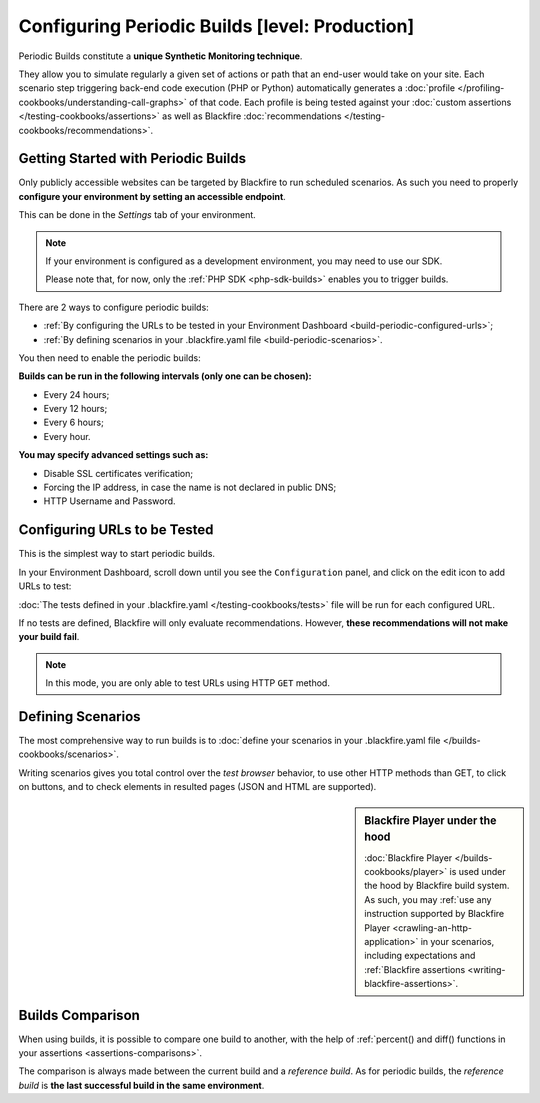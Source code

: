 Configuring Periodic Builds [level: Production]
===============================================

.. _trigger-scheduled:

Periodic Builds constitute a **unique Synthetic Monitoring technique**.

They allow you to simulate regularly a given set of actions or path that an end-user
would take on your site. Each scenario step triggering back-end code execution
(PHP or Python) automatically generates a :doc:`profile
</profiling-cookbooks/understanding-call-graphs>` of that code.
Each profile is being tested against your :doc:`custom assertions
</testing-cookbooks/assertions>` as well as Blackfire
:doc:`recommendations </testing-cookbooks/recommendations>`.

Getting Started with Periodic Builds
------------------------------------

Only publicly accessible websites can be targeted by Blackfire to run scheduled
scenarios. As such you need to properly **configure your environment by setting
an accessible endpoint**.

This can be done in the *Settings* tab of your environment.

.. image:: ../images/builds/environment-endpoint.png

.. note::

    If your environment is configured as a development environment, you may need
    to use our SDK.

    Please note that, for now, only the :ref:`PHP SDK <php-sdk-builds>` enables
    you to trigger builds.

There are 2 ways to configure periodic builds:

* :ref:`By configuring the URLs to be tested in your Environment Dashboard
  <build-periodic-configured-urls>`;

* :ref:`By defining scenarios in your .blackfire.yaml file
  <build-periodic-scenarios>`.

You then need to enable the periodic builds:

.. image:: ../images/builds/environment-enable-periodic-builds.png

**Builds can be run in the following intervals (only one can be chosen):**

* Every 24 hours;

* Every 12 hours;

* Every 6 hours;

* Every hour.

**You may specify advanced settings such as:**

* Disable SSL certificates verification;

* Forcing the IP address, in case the name is not declared in public DNS;

* HTTP Username and Password.

.. _build-periodic-configured-urls:

Configuring URLs to be Tested
-----------------------------

This is the simplest way to start periodic builds.

In your Environment Dashboard, scroll down until you see the
``Configuration`` panel, and click on the edit icon to add URLs to test:

.. image:: ../images/builds/environment-configuration.png

.. image:: ../images/builds/environment-tested-urls.png

:doc:`The tests defined in your .blackfire.yaml </testing-cookbooks/tests>` file will
be run for each configured URL.

If no tests are defined, Blackfire will only evaluate recommendations.
However, **these recommendations will not make your build fail**.

.. note::

    In this mode, you are only able to test URLs using HTTP ``GET`` method.

.. _build-periodic-scenarios:

Defining Scenarios
------------------

The most comprehensive way to run builds is to :doc:`define your scenarios in
your .blackfire.yaml file </builds-cookbooks/scenarios>`.

Writing scenarios gives you total control over the *test browser* behavior, to
use other HTTP methods than GET, to click on buttons, and to check elements in
resulted pages (JSON and HTML are supported).

.. sidebar:: Blackfire Player under the hood

    :doc:`Blackfire Player </builds-cookbooks/player>` is used under the hood
    by Blackfire build system. As such, you may :ref:`use any instruction
    supported by Blackfire Player <crawling-an-http-application>` in your
    scenarios, including expectations and :ref:`Blackfire assertions
    <writing-blackfire-assertions>`.

.. _builds-comparison-periodic:

Builds Comparison
-----------------

When using builds, it is possible to compare one build to another, with the
help of :ref:`percent() and diff() functions in your assertions
<assertions-comparisons>`.

The comparison is always made between the current build and a *reference build*.
As for periodic builds, the *reference build* is **the last successful build in
the same environment**.
